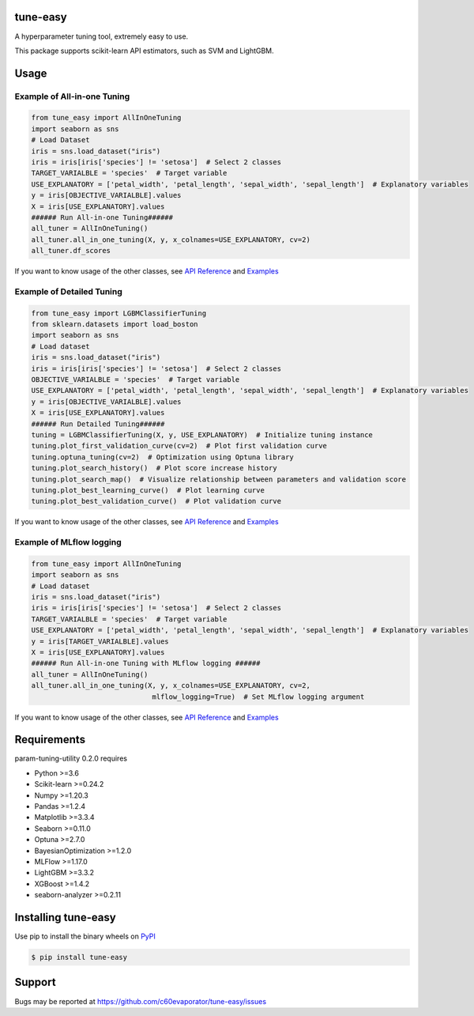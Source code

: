 =========
tune-easy
=========

|python| |pypi| |license|

.. |python| image:: https://img.shields.io/pypi/pyversions/tune-easy
   :target: https://www.python.org/

.. |pypi| image:: https://img.shields.io/pypi/v/tune-easy?color=blue
   :target: https://pypi.org/project/tune-easy/

.. |license| image:: https://img.shields.io/pypi/l/tune-easy?color=blue
   :target: https://github.com/c60evaporator/tune-easy/blob/master/LICENSE

A hyperparameter tuning tool, extremely easy to use.

This package supports scikit-learn API estimators, such as SVM and LightGBM.

=====
Usage
=====

Example of All-in-one Tuning
============================

.. code-block:: python

    from tune_easy import AllInOneTuning
    import seaborn as sns
    # Load Dataset
    iris = sns.load_dataset("iris")
    iris = iris[iris['species'] != 'setosa']  # Select 2 classes
    TARGET_VARIALBLE = 'species'  # Target variable
    USE_EXPLANATORY = ['petal_width', 'petal_length', 'sepal_width', 'sepal_length']  # Explanatory variables
    y = iris[OBJECTIVE_VARIALBLE].values
    X = iris[USE_EXPLANATORY].values
    ###### Run All-in-one Tuning######
    all_tuner = AllInOneTuning()
    all_tuner.all_in_one_tuning(X, y, x_colnames=USE_EXPLANATORY, cv=2)
    all_tuner.df_scores

.. image:: https://user-images.githubusercontent.com/59557625/140383755-bca64ab3-1593-47ef-8401-affcd0b20a0a.png
   :width: 320px

.. image:: https://user-images.githubusercontent.com/59557625/145702196-50f6781e-2ca2-4cbf-9344-ab58cb08d34b.png
   :width: 480px

If you want to know usage of the other classes, see `API Reference
<https://c60evaporator.github.io/tune-easy/all_in_one_tuning.html>`__ and `Examples
<https://github.com/c60evaporator/tune-easy/tree/master/examples/all_in_one_tuning>`__

Example of Detailed Tuning
==========================

.. code-block:: python

    from tune_easy import LGBMClassifierTuning
    from sklearn.datasets import load_boston
    import seaborn as sns
    # Load dataset
    iris = sns.load_dataset("iris")
    iris = iris[iris['species'] != 'setosa']  # Select 2 classes
    OBJECTIVE_VARIALBLE = 'species'  # Target variable
    USE_EXPLANATORY = ['petal_width', 'petal_length', 'sepal_width', 'sepal_length']  # Explanatory variables
    y = iris[OBJECTIVE_VARIALBLE].values
    X = iris[USE_EXPLANATORY].values
    ###### Run Detailed Tuning######
    tuning = LGBMClassifierTuning(X, y, USE_EXPLANATORY)  # Initialize tuning instance
    tuning.plot_first_validation_curve(cv=2)  # Plot first validation curve
    tuning.optuna_tuning(cv=2)  # Optimization using Optuna library
    tuning.plot_search_history()  # Plot score increase history
    tuning.plot_search_map()  # Visualize relationship between parameters and validation score
    tuning.plot_best_learning_curve()  # Plot learning curve
    tuning.plot_best_validation_curve()  # Plot validation curve

.. image:: https://user-images.githubusercontent.com/59557625/145702586-8b341344-625c-46b3-a9ee-89cb592b1800.png
   :width: 320px

.. image:: https://user-images.githubusercontent.com/59557625/145702594-cc4b2194-2ed0-40b0-8a83-94ebd8162818.png
   :width: 480px

.. image:: https://user-images.githubusercontent.com/59557625/145702643-70e3b1f2-66aa-4619-9703-57402b3669aa.png
   :width: 320px

If you want to know usage of the other classes, see `API Reference
<https://c60evaporator.github.io/tune-easy/each_estimators.html>`__ and `Examples
<https://github.com/c60evaporator/tune-easy/tree/master/examples/method_examples>`__

Example of MLflow logging
=========================

.. code-block:: python

    from tune_easy import AllInOneTuning
    import seaborn as sns
    # Load dataset
    iris = sns.load_dataset("iris")
    iris = iris[iris['species'] != 'setosa']  # Select 2 classes
    TARGET_VARIALBLE = 'species'  # Target variable
    USE_EXPLANATORY = ['petal_width', 'petal_length', 'sepal_width', 'sepal_length']  # Explanatory variables
    y = iris[TARGET_VARIALBLE].values
    X = iris[USE_EXPLANATORY].values
    ###### Run All-in-one Tuning with MLflow logging ######
    all_tuner = AllInOneTuning()
    all_tuner.all_in_one_tuning(X, y, x_colnames=USE_EXPLANATORY, cv=2,
                                 mlflow_logging=True)  # Set MLflow logging argument

.. image:: https://user-images.githubusercontent.com/59557625/147270240-f779cf1f-b216-42a2-8156-37169511ec3e.png
   :width: 640px

If you want to know usage of the other classes, see `API Reference
<https://c60evaporator.github.io/tune-easy/all_in_one_tuning.html#tune_easy.all_in_one_tuning.AllInOneTuning.all_in_one_tuning>`__ and `Examples
<https://github.com/c60evaporator/tune-easy/tree/master/examples/mlflow>`__


============
Requirements
============
param-tuning-utility 0.2.0 requires

* Python >=3.6
* Scikit-learn >=0.24.2
* Numpy >=1.20.3
* Pandas >=1.2.4
* Matplotlib >=3.3.4
* Seaborn >=0.11.0
* Optuna >=2.7.0
* BayesianOptimization >=1.2.0
* MLFlow >=1.17.0
* LightGBM >=3.3.2
* XGBoost >=1.4.2
* seaborn-analyzer >=0.2.11

====================
Installing tune-easy
====================
Use pip to install the binary wheels on `PyPI <https://pypi.org/project/tune-easy/>`__

.. code-block:: console

    $ pip install tune-easy

=======
Support
=======
Bugs may be reported at https://github.com/c60evaporator/tune-easy/issues

